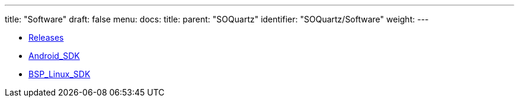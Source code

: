 ---
title: "Software"
draft: false
menu:
  docs:
    title:
    parent: "SOQuartz"
    identifier: "SOQuartz/Software"
    weight: 
---

* link:Releases[]
* link:Android_SDK[]
* link:BSP_Linux_SDK[]

